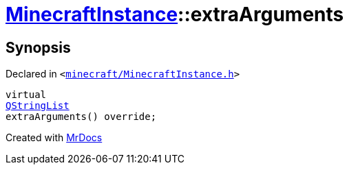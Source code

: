 [#MinecraftInstance-extraArguments]
= xref:MinecraftInstance.adoc[MinecraftInstance]::extraArguments
:relfileprefix: ../
:mrdocs:


== Synopsis

Declared in `&lt;https://github.com/PrismLauncher/PrismLauncher/blob/develop/launcher/minecraft/MinecraftInstance.h#L126[minecraft&sol;MinecraftInstance&period;h]&gt;`

[source,cpp,subs="verbatim,replacements,macros,-callouts"]
----
virtual
xref:QStringList.adoc[QStringList]
extraArguments() override;
----



[.small]#Created with https://www.mrdocs.com[MrDocs]#
